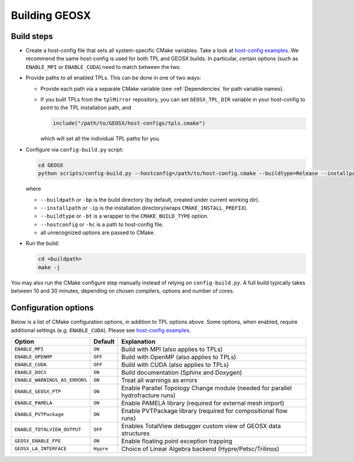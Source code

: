 Building GEOSX
==============

Build steps
---------------------

- Create a host-config file that sets all system-specific CMake variables.
  Take a look at `host-config examples <https://github.com/GEOSX/GEOSX/blob/develop/host-configs>`_.
  We recommend the same host-config is used for both TPL and GEOSX builds.
  In particular, certain options (such as ``ENABLE_MPI`` or ``ENABLE_CUDA``) need to match between the two.

- Provide paths to all enabled TPLs.
  This can be done in one of two ways:

  * Provide each path via a separate CMake variable (see :ref:`Dependencies` for path variable names).
  * If you built TPLs from the ``tplMirror`` repository, you can set ``GEOSX_TPL_DIR`` variable in your host-config to point to the TPL installation path, and

    .. code-block:: cmake

       include("/path/to/GEOSX/host-configs/tpls.cmake")

    which will set all the individual TPL paths for you.

- Configure via ``config-build.py`` script:

  .. code-block:: console

     cd GEOSX
     python scripts/config-build.py --hostconfig=/path/to/host-config.cmake --buildtype=Release --installpath=/path/to/install/dir

  where

  * ``--buildpath`` or ``-bp`` is the build directory (by default, created under current working dir).
  * ``--installpath`` or ``-ip`` is the installation directory(wraps ``CMAKE_INSTALL_PREFIX``).
  * ``--buildtype`` or ``-bt`` is a wrapper to the ``CMAKE_BUILD_TYPE`` option.
  * ``--hostconfig`` or ``-hc`` is a path to host-config file.
  * all unrecognized options are passed to CMake.

- Run the build:

  .. code-block:: console

     cd <buildpath>
     make -j

You may also run the CMake configure step manually instead of relying on ``config-build.py``.
A full build typically takes between 10 and 30 minutes, depending on chosen compilers, options and number of cores.

Configuration options
---------------------

Below is a list of CMake configuration options, in addition to TPL options above.
Some options, when enabled, require additional settings (e.g. ``ENABLE_CUDA``).
Please see `host-config examples <https://github.com/GEOSX/GEOSX/blob/develop/host-configs>`_.

============================= ========= ================================================================================
Option                        Default   Explanation
============================= ========= ================================================================================
``ENABLE_MPI``                ``ON``    Build with MPI (also applies to TPLs)
``ENABLE_OPENMP``             ``OFF``   Build with OpenMP (also applies to TPLs)
``ENABLE_CUDA``               ``OFF``   Build with CUDA (also applies to TPLs)
``ENABLE_DOCS``               ``ON``    Build documentation (Sphinx and Doxygen)
``ENABLE_WARNINGS_AS_ERRORS`` ``ON``    Treat all warnings as errors
``ENABLE_GEOSX_PTP``          ``ON``    Enable Parallel Topology Change module (needed for parallel hydrofracture runs)
``ENABLE_PAMELA``             ``ON``    Enable PAMELA library (required for external mesh import)
``ENABLE_PVTPackage``         ``ON``    Enable PVTPackage library (required for compositional flow runs)
``ENABLE_TOTALVIEW_OUTPUT``   ``OFF``   Enables TotalView debugger custom view of GEOSX data structures
``GEOSX_ENABLE_FPE``          ``ON``    Enable floating point exception trapping
``GEOSX_LA_INTERFACE``        ``Hypre`` Choiсe of Linear Algebra backend (Hypre/Petsc/Trilinos)
============================= ========= ================================================================================
